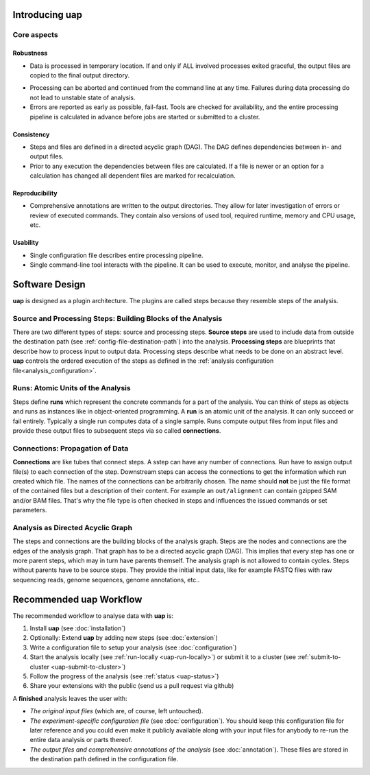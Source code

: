 ..
  This is the documentation for uap. Please keep lines under
  80 characters if you can and start each sentence on a new line as it 
  decreases maintenance and makes diffs more readable.
  
.. title:: Introducing uap

*******************
Introducing **uap**
*******************

.. _uap-core-aspects:

Core aspects
============

Robustness
----------

* Data is processed in temporary location.
  If and only if ALL involved processes exited graceful, the output files are
  copied to the final output directory.
.. * The final output directory names are suffixed with a hashtag which is based
..   on the commands executed to generate the output data.
..   Data is not easily overwritten and this helps to check for necessary
..  recomputations.
* Processing can be aborted and continued from the command line at any time.
  Failures during data processing do not lead to unstable state of analysis.
* Errors are reported as early as possible, fail-fast.
  Tools are checked for availability, and the entire processing pipeline is
  calculated in advance before jobs are started or submitted to a cluster.

.. _uap-consistency:

Consistency
-----------

* Steps and files are defined in a directed acyclic graph (DAG).
  The DAG defines dependencies between in- and output files.
* Prior to any execution the dependencies between files are calculated.
  If a file is newer or an option for a calculation has changed all dependent
  files are marked for recalculation.

Reproducibility
---------------

* Comprehensive annotations are written to the output directories.
  They allow for later investigation of errors or review of executed commands.
  They contain also versions of used tool, required runtime, memory and CPU
  usage, etc.

Usability
---------

* Single configuration file describes entire processing pipeline.
* Single command-line tool interacts with the pipeline.
  It can be used to execute, monitor, and analyse the pipeline.


.. _uap-software-design:

***************
Software Design
***************

**uap** is designed as a plugin architecture.
The plugins are called steps because they resemble steps of the analysis.

.. _uap-software-steps:

Source and Processing Steps: Building Blocks of the Analysis
============================================================

There are two different types of steps: source and processing steps.
**Source steps** are used to include data from outside the destination path
(see :ref:`config-file-destination-path`) into the analysis.
**Processing steps** are blueprints that describe how to process input to
output data.
Processing steps describe what needs to be done on an abstract level.
**uap** controls the ordered execution of the steps as defined in the
:ref:`analysis configuration file<analysis_configuration>`.

.. _uap-software-runs:

Runs: Atomic Units of the Analysis
==================================

Steps define **runs** which represent the concrete commands for a part of the
analysis.
You can think of steps as objects and runs as instances like in object-oriented
programming. 
A **run** is an atomic unit of the analysis.
It can only succeed or fail entirely.
Typically a single run computes data of a single sample.
Runs compute output files from input files and provide these output files to
subsequent steps via so called **connections**.

.. _uap-software-connections:

Connections: Propagation of Data
================================

**Connections** are like tubes that connect steps.
A sstep can have any number of connections.
Run have to assign output file(s) to each connection of the step.
Downstream steps can access the connections to get the information which run
created which file.
The names of the connections can be arbitrarily chosen.
The name should **not** be just the file format of the contained files but
a description of their content.
For example an ``out/alignment`` can contain gzipped SAM and/or BAM files.
That's why the file type is often checked in steps and influences the issued
commands or set parameters.

.. _uap-software-dag:

Analysis as Directed Acyclic Graph
==================================

The steps and connections are the building blocks of the analysis graph.
Steps are the nodes and connections are the edges of the analysis graph.
That graph has to be a directed acyclic graph (DAG).
This implies that every step has one or more parent steps, which may in turn
have parents themself.
The analysis graph is not allowed to contain cycles.
Steps without parents have to be source steps.
They provide the initial input data, like for example FASTQ files with raw
sequencing reads, genome sequences, genome annotations, etc..


.. _uap-recommended-workflow:

****************************
Recommended **uap** Workflow
****************************

The recommended workflow to analyse data with **uap** is:

1. Install **uap** (see :doc:`installation`)
2. Optionally: Extend **uap** by adding new steps (see :doc:`extension`)
3. Write a configuration file to setup your analysis (see
   :doc:`configuration`)
4. Start the analysis locally (see :ref:`run-locally <uap-run-locally>`) or
   submit it to a cluster (see
   :ref:`submit-to-cluster <uap-submit-to-cluster>`)
5. Follow the progress of the analysis (see :ref:`status <uap-status>`)
6. Share your extensions with the public (send us a pull request via github)

A **finished** analysis leaves the user with:

* *The original input files* (which are, of course, left untouched).
* *The experiment-specific configuration file*
  (see :doc:`configuration`).
  You should keep this configuration file for later reference and you could
  even make it publicly available along with your input files for anybody to
  re-run the entire data analysis or parts thereof.
* *The output files and comprehensive annotations of the analysis*
  (see :doc:`annotation`).
  These files are stored in the destination path defined in the configuration
  file.


.. |uge_link| raw:: html

   <a href="http://www.univa.com/products/" target="_blank">UGE</a>

.. |slurm_link| raw:: html

   <a href="http://slurm.schedmd.com/" target="_blank">SLURM</a>

.. |sphinx_link| raw:: html

   <a href="http://sphinx-doc.org/" target="_blank">Sphinx</a>

.. |rest_link| raw:: html

   <a href="http://docutils.sourceforge.net/rst.html" target="_blank">`reStructuredText</a>
